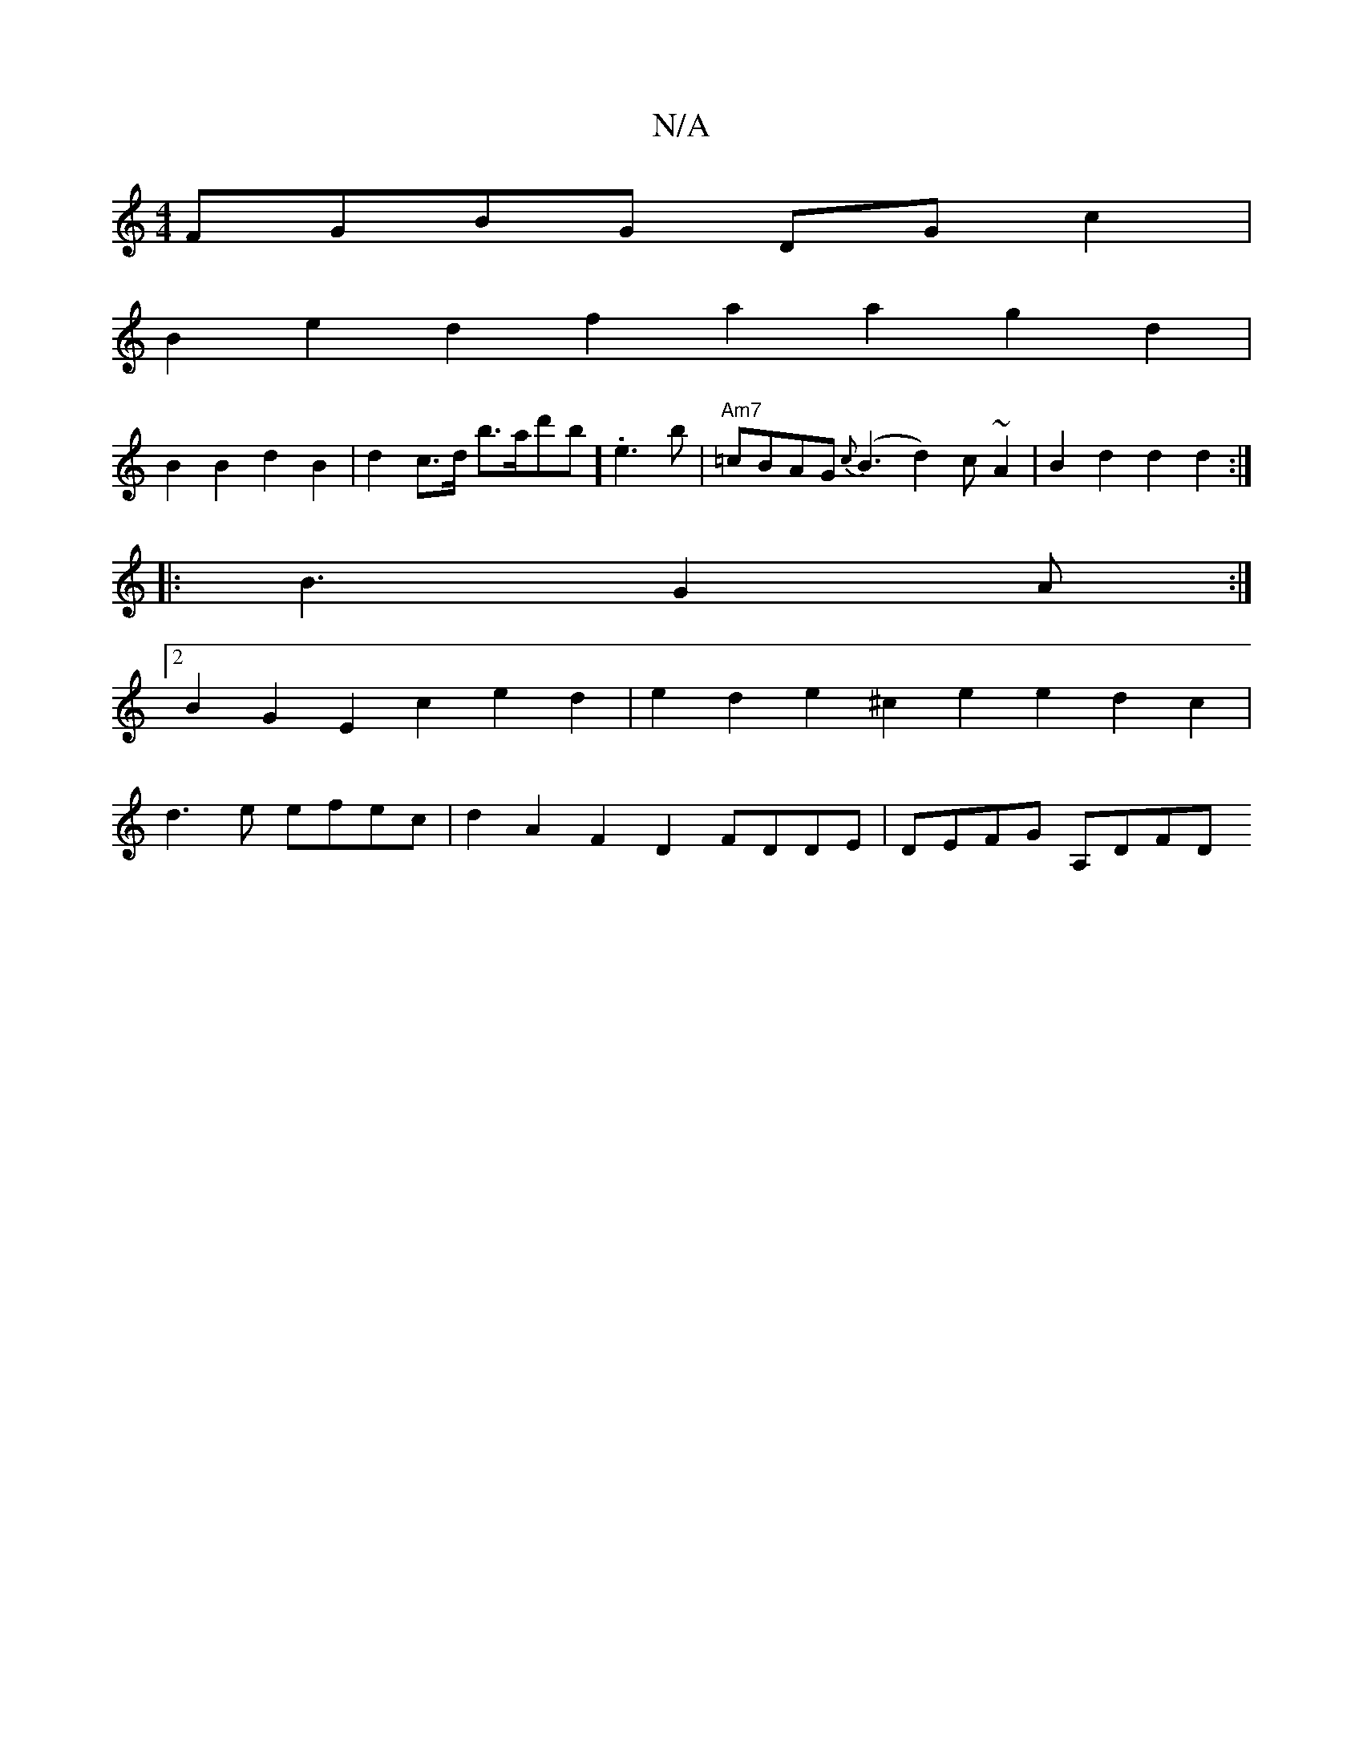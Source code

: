 X:1
T:N/A
M:4/4
R:N/A
K:Cmajor
 FGBG DGc2 |
B2e2 d2f2 a2a2 g2d2|
B2 B2 d2B2 | d2c>d b>ad'b].e3b |"Am7"=cBAG {c}(B3 d2) c~A2|B2d2 d2d2:|
|: B3 G2 A :|
[2B2G2 E2 c2 e2 d2|e2 d2 e2^c2 e2e2 d2c2 |
d3e efec | d2A2 F2D2 FDDE | DEFG A,DFD